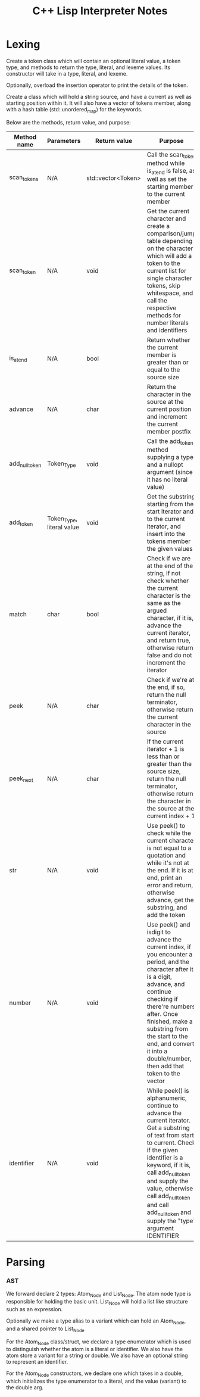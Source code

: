 #+TITLE: C++ Lisp Interpreter Notes

* Lexing

Create a token class which will contain an optional literal value, a token type, and methods to return the type, literal, and lexeme values.
Its constructor will take in a type, literal, and lexeme.

Optionally, overload the insertion operator to print the details of the token.

Create a class which will hold a string source, and have a current as well as starting position within it.
It will also have a vector of tokens member, along with a hash table (std::unordered_map) for the keywords.

Below are the methods, return value, and purpose:

| Method name    | Parameters                | Return value       | Purpose                                                                                                                                                                                                                                                                                                                |
|----------------+---------------------------+--------------------+------------------------------------------------------------------------------------------------------------------------------------------------------------------------------------------------------------------------------------------------------------------------------------------------------------------------|
| scan_tokens    | N/A                       | std::vector<Token> | Call the scan_token method while is_at_end is false, as well as set the starting member to the current member                                                                                                                                                                                                          |
| scan_token     | N/A                       | void               | Get the current character and create a comparison/jump table depending on the character which will add a token to the current list for single character tokens, skip whitespace, and call the respective methods for number literals and identifiers                                                                   |
| is_at_end      | N/A                       | bool               | Return whether the current member is greater than or equal to the source size                                                                                                                                                                                                                                          |
| advance        | N/A                       | char               | Return the character in the source at the current position and increment the current member postfix                                                                                                                                                                                                                    |
| add_null_token | Token_Type                | void               | Call the add_token method supplying a type and a nullopt argument (since it has no literal value)                                                                                                                                                                                                                      |
| add_token      | Token_Type, literal value | void               | Get the substring starting from the start iterator and to the current iterator, and insert into the tokens member the given values                                                                                                                                                                                     |
| match          | char                      | bool               | Check if we are at the end of the string, if not check whether the current character is the same as the argued character, if it is, advance the current iterator, and return true, otherwise return false and do not increment the iterator                                                                            |
| peek           | N/A                       | char               | Check if we're at the end, if so, return the null terminator, otherwise return the current character in the source                                                                                                                                                                                                     |
| peek_next      | N/A                       | char               | If the current iterator + 1 is less than or greater than the source size, return the null terminator, otherwise return the character in the source at the current index + 1                                                                                                                                            |
| str            | N/A                       | void               | Use peek() to check while the current character is not equal to a quotation and while it's not at the end. If it is at end, print an error and return, otherwise advance, get the substring, and add the token                                                                                                         |
| number         | N/A                       | void               | Use peek() and isdigit to advance the current index, if you encounter a period, and the character after it is a digit, advance, and continue checking if there're numbers after. Once finished, make a substring from the start to the end, and convert it into a double/number, then add that token to the vector     |
| identifier     | N/A                       | void               | While peek() is alphanumeric, continue to advance the current iterator. Get a substring of text from start to current. Check if the given identifier is a keyword, if it is, call add_null_token and supply the value, otherwise call add_null_token and call add_null_token and supply the "type" argument IDENTIFIER |


* Parsing
#+TODO: Add notes for parsing and creating an AST

*** AST
We forward declare 2 types: Atom_Node and List_Node. The atom node type is responsible for holding the basic unit. List_Node will hold a list like structure such as an expression.

Optionally we make a type alias to a variant which can hold an Atom_Node, and a shared pointer to List_Node

For the Atom_Node class/struct, we declare a type enumerator which is used to distinguish whether the atom is a literal or identifier. We also have the atom store a variant for a string or double.
We also have an optional string to represent an identifier.

For the Atom_Node constructors, we declare one which takes in a double, which initializes the type enumerator to a literal, and the value (variant) to the double arg.



